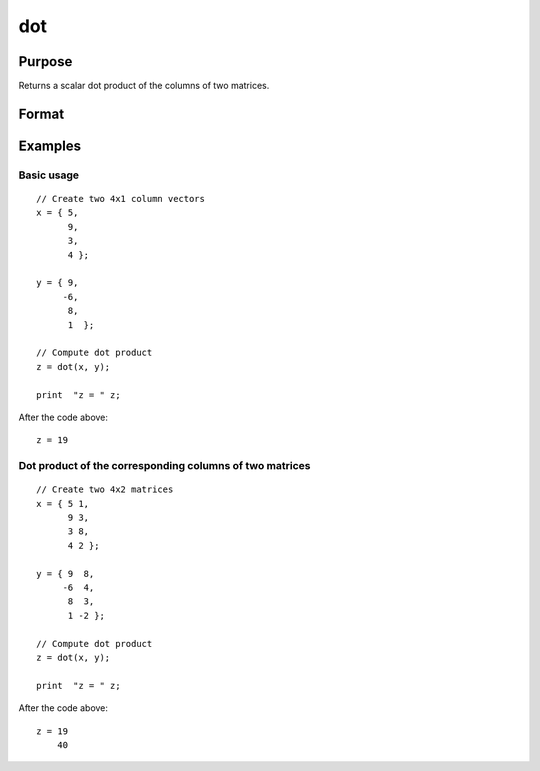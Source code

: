 
dot
==============================================

Purpose
----------------

Returns a scalar dot product of the columns of two matrices.

Format
----------------
.. function:: dot(x, y)

    :param x: first matrix.
    :type x: Nx1 vector or NxK matrix

    :param y: second matrix, *y* should have the same number of columns as *x*.
    :type y: Nx1 vector or NxK matrix

    :returns: **z** (*scalar or Kx1*) - The dot product of *x* and *y*.


Examples
----------------

Basic usage
+++++++++++

::

    // Create two 4x1 column vectors
    x = { 5,
          9,
          3,
          4 };

    y = { 9,
         -6,
          8,
          1  };

    // Compute dot product
    z = dot(x, y);

    print  "z = " z;

After the code above:

::

    z = 19

Dot product of the corresponding columns of two matrices
++++++++++++++++++++++++++++++++++++++++++++++++++++++++

::

    // Create two 4x2 matrices
    x = { 5 1,
          9 3,
          3 8,
          4 2 };

    y = { 9  8,
         -6  4,
          8  3,
          1 -2 };

    // Compute dot product
    z = dot(x, y);

    print  "z = " z;

After the code above:

::

    z = 19
        40

.. seealso:: Functions :func:`crossprd`, :func:`norm`
